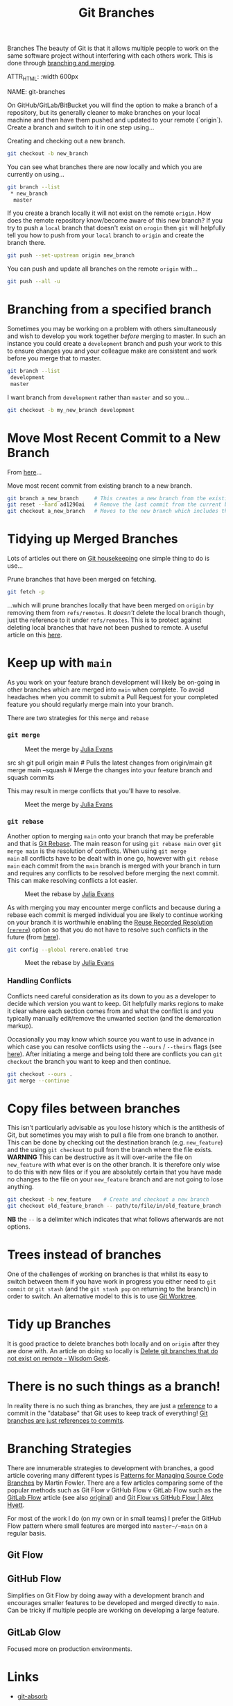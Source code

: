 :PROPERTIES:
:ID:       661f45c0-cec7-4b57-b2b1-7da8f9d8d0e6
:mtime:    20250602122216 20250118214836 20241009132912 20240804174300 20240217093159 20240130203610
:ctime:    20240130203610
:END:
#+TITLE: Git Branches
#+FILETAGS: :git:versioncontrol:branches:

 Branches
The beauty of Git is that it allows multiple people to work on the same software project without interfering with each
others work.  This is done through [[https://git-scm.com/book/en/v2/Git-Branching-Basic-Branching-and-Merging][branching and merging]].

ATTR_HTML: :width 600px
#+CAPTION: Branches mean different things by [[https://jvns.ca/blog/2023/11/23/branches-intuition-reality/][Julia Evans]]
NAME: git-branches
[[./img/git/git_meet_the_branch_julia_evans.png]]


On GitHub/GitLab/BitBucket you will find the option to make a branch of a repository, but its generally cleaner to make
branches on your local machine and then have them pushed and updated to your remote (`origin`).  Create a branch and
switch to it in one step using...


#+CAPTION: Creating and checking out a new branch.
#+NAME:
#+begin_src sh
git checkout -b new_branch
#+end_src

You can see what branches there are now locally and which you are currently on using...

#+CAPTION:
#+NAME:
#+begin_src sh
git branch --list
 * new_branch
  master
#+end_src

If you create a branch locally it will not exist on the remote ~origin~. How does the remote repository know/become
aware of this new branch? If you try to push a ~local~ branch that doesn't exist on ~orogin~ then ~git~ will helpfully
tell you how to push from your ~local~ branch to ~origin~ and create the branch there.

#+CAPTION:
#+NAME:
#+begin_src sh
  git push --set-upstream origin new_branch
#+end_src

 You can push and update all branches on the remote ~origin~ with...


#+CAPTION:
#+NAME:
#+begin_src sh
git push --all -u
#+end_src

* Branching from a specified branch
Sometimes you may be working on a problem with others simultaneously and wish to develop you work together /before/
merging to master. In such an instance you could create a ~development~ branch and push your work to this to ensure
changes you and your colleague make are consistent and work before you merge that to master.

#+CAPTION:
#+NAME:
#+begin_src sh
git branch --list
 development
 master
#+end_src

I want branch from ~development~ rather than ~master~ and so you...

#+CAPTION:
#+NAME:
#+begin_src sh
git checkout -b my_new_branch development
#+end_src

* Move Most Recent Commit to a New Branch
From [[https://stackoverflow.com/a/1628584/1444043][here]]...

#+CAPTION: Move most recent commit from existing branch to a new branch.
#+NAME:
#+begin_src sh
git branch a_new_branch     # This creates a new branch from the existing.
git reset --hard ad1290ai   # Remove the last commit from the current branch
git checkout a_new_branch   # Moves to the new branch which includes the last commit
#+end_src

* Tidying up Merged Branches

Lots of articles out there on [[https://railsware.com/blog/git-housekeeping-tutorial-clean-up-outdated-branches-in-local-and-remote-repositories/][Git housekeeping]] one simple thing to do is use...

#+CAPTION: Prune branches that have been merged on fetching.
#+begin_src sh
git fetch -p
#+end_src

...which will prune branches locally that have been merged on ~origin~ by removing them from ~refs/remotes~. It
/doesn't/ delete the local branch though, just the reference to it under ~refs/remotes~. This is to protect against
deleting local branches that have not been pushed to remote.  A useful article on this [[https://dillionmegida.com/p/delete-outdated-branches/][here]].

* Keep up with ~main~

As you work on your feature branch development will likely be on-going in other branches which are merged into ~main~
when complete. To avoid headaches when you commit to submit a Pull Request for your completed feature you should
regularly merge main into your branch.

There are two strategies for this ~merge~ and ~rebase~

*** ~git merge~

#+ATTR_HTML: :width 800px
#+CAPTION: Meet the merge by [[https://wizardzines.com/comics/meet-the-merge/][Julia Evans]]
#+NAME: fig:meet-the-merge
[[./img/git/git_merge_julia_evans.png]]

#+begin_
src sh
  git pull origin main        # Pulls the latest changes from origin/main
  git merge main --squash     # Merge the changes into your feature branch and squash commits
#+end_src

This may result in merge conflicts that you'll have to resolve.

#+ATTR_HTML: :width 800px
#+CAPTION: Meet the merge by [[https://wizardzines.com/comics/meet-the-merge/][Julia Evans]]
#+NAME: fig:meet-the-merge
[[./img/git/git_meet_the_merge_julia_evans.png]]

#+begin_
*** ~git rebase~

Another option to merging  ~main~ onto your branch that may be preferable and that is [[id:57ba7f41-cf41-493c-bbf4-9d1e05a0602d][Git Rebase]]. The
main reason for using ~git rebase main~ over ~git merge main~ is the resolution of conflicts. When using ~git merge
main~ all conflicts have to be dealt with in one go, however with ~git rebase main~ each commit from the ~main~ branch
is merged with your branch in turn and requires any conflicts to be resolved before merging the next commit. This can
make resolving conflicts a lot easier.

#+ATTR_HTML: :width 800px
#+CAPTION: Meet the rebase by [[https://wizardzines.com/comics/meet-the-merge/][Julia Evans]]
#+NAME: fig:meet-the-rebase
[[./img/git/git_rebase_julia_evans.png]]

As with merging you may encounter merge conflicts and because during a rebase each commit is merged individual you are
likely to continue working on your branch it is worthwhile enabling the [[https://git-scm.com/docs/git-rerere][Reuse Recorded Resolution (~rerere~)]] option so
that you do not have to resolve such conflicts in the future (from [[https://samwize.com/2022/12/15/tips-to-resolve-merge-conflicts-for-long-lived-branches/][here]]).

#+begin_src sh
  git config --global rerere.enabled true
#+end_src


#+ATTR_HTML: :width 800px
#+CAPTION: Meet the rebase by [[https://wizardzines.com/comics/meet-the-merge/][Julia Evans]]
#+NAME: fig:meet-the-rebase
[[./img/git/git_meet_the_rebase_julia_evans.png]]


*** Handling Conflicts

Conflicts need careful consideration as its down to you as a developer to decide which version you want to keep. Git
helpfully marks regions to make it clear where each section comes from and what the conflict is and you typically
manually edit/remove the unwanted section (and the demarcation markup).

Occasionally you may know which source you want to use in advance in which case you can resolve conflicts using the
~--ours~ / ~--theirs~ flags (see [[https://dev.to/waylonwalker/git-merge-ours-k82][here]]). After initiating a merge and being told there are conflicts you can ~git
checkout~ the branch you want to keep and then continue.

#+begin_src bash
  git checkout --ours .
  git merge --continue
#+end_src

* Copy files between branches

This isn't particularly advisable as you lose history which is the antithesis of Git, but sometimes you may wish to pull
a file from one branch to another. This can be done by checking out the destination branch (e.g. ~new_feature~) and the
using ~git checkout~ to pull from the branch where the file exists. **WARNING** This can be destructive as it will
over-write the file on ~new_feature~ with what ever is on the other branch. It is therefore only wise to do this with
new files or if you are absolutely certain that you have made no changes to the file on your ~new_feature~ branch and
are not going to lose anything.

#+begin_src sh
  git checkout -b new_feature    # Create and checkout a new branch
  git checkout old_feature_branch -- path/to/file/in/old_feature_branch
#+end_src

**NB** the ~--~ is a delimiter which indicates that what follows afterwards are not options.

* Trees instead of branches

One of the challenges of working on branches is that whilst its easy to switch between them if you have work in progress
you either need to ~git commit~ or ~git stash~ (and the ~git stash pop~ on returning to the branch) in order to
switch. An alternative model to this is to use [[id:ddcfed69-2ba5-442a-99b4-eaa5c7a9fe40][Git Worktree]].

* Tidy up Branches

It is good practice to delete branches both locally and on ~origin~ after they are done with. An article on doing so
locally is [[https://www.wisdomgeek.com/development/delete-git-branches-that-do-not-exist-on-remote/][Delete git branches that do not exist on remote - Wisdom Geek]].

* There is no such things as a branch!

In reality there is no such thing as branches, they are just a [[id:2cd3fed4-bf8b-4f8a-be97-a74863ff022b][reference]] to a commit in the "database" that Git uses to
keep track of everything! [[https://medium.com/@Sergeon/git-branches-are-just-references-to-commits-b66923026df9][Git branches are just references to commits]].

* Branching Strategies

There are innumerable strategies to development with branches, a good article covering many different types is [[https://martinfowler.com/articles/branching-patterns.html][Patterns
for Managing Source Code Branches]] by Martin Fowler. There are a few articles comparing some of the popular methods such
as Git Flow v GitHub Flow v GitLab Flow such as the [[https://web.archive.org/web/20241009122606/https://docs.gitlab.co.jp/ee/topics/gitlab_flow.html][GitLab Flow]] article (see also [[https://docs.gitlab.co.jp/ee/topics/gitlab_flow.html][original]]) and [[https://www.alexhyett.com/git-flow-github-flow/][Git Flow vs GitHub
Flow | Alex Hyett]].

For most of the work I do (on my own or in small teams) I prefer the GitHub Flow pattern where small features are merged
into ~master~/~main~ on a regular basis.

** Git Flow

** GitHub Flow

Simplifies on Git Flow by doing away with a development branch and encourages smaller features to be developed and
merged directly to ~main~. Can be tricky if multiple people are working on developing a large feature.

** GitLab Glow

Focused more on production environments.

* Links

+ [[https://github.com/tummychow/git-absorb][git-absorb]]

** Strategies

+ [[https://martinfowler.com/articles/branching-patterns.html][Patterns for Managing Source Code Branches]] by Martin Fowler.
+ [[https://www.alexhyett.com/git-flow-github-flow/][Git Flow vs GitHub Flow | Alex Hyett]]
+ [[https://web.archive.org/web/20241009122606/https://docs.gitlab.co.jp/ee/topics/gitlab_flow.html][GitLab Flow]] article (see also [[https://docs.gitlab.co.jp/ee/topics/gitlab_flow.html][original]])
+ [[https://docs.github.com/get-started/quickstart/github-flow][GitHub flow - GitHub Docs]]
+ [[https://nvie.com/posts/a-successful-git-branching-model/][A successful Git branching model » nvie.com]] by Cincent Driessen on Git Flow.

** Blogs

+ [[https://andrewlock.net/working-with-stacked-branches-in-git-is-easier-with-update-refs/][Working with stacked branches in Git is easier with --update-refs]]

** Learning

+ [[https://learngitbranching.js.org/][Learn Git Branching]]
+ [[https://graphite.dev/guides/git-orphan-branches][Understanding orphan branches in Git]]

** Tools

+ [[https://github.com/yaoyuannnn/gerritlab][yaoyuannnn/gerritlab: GerritLab: Gerrit-style code review for GitLab projects.]]
